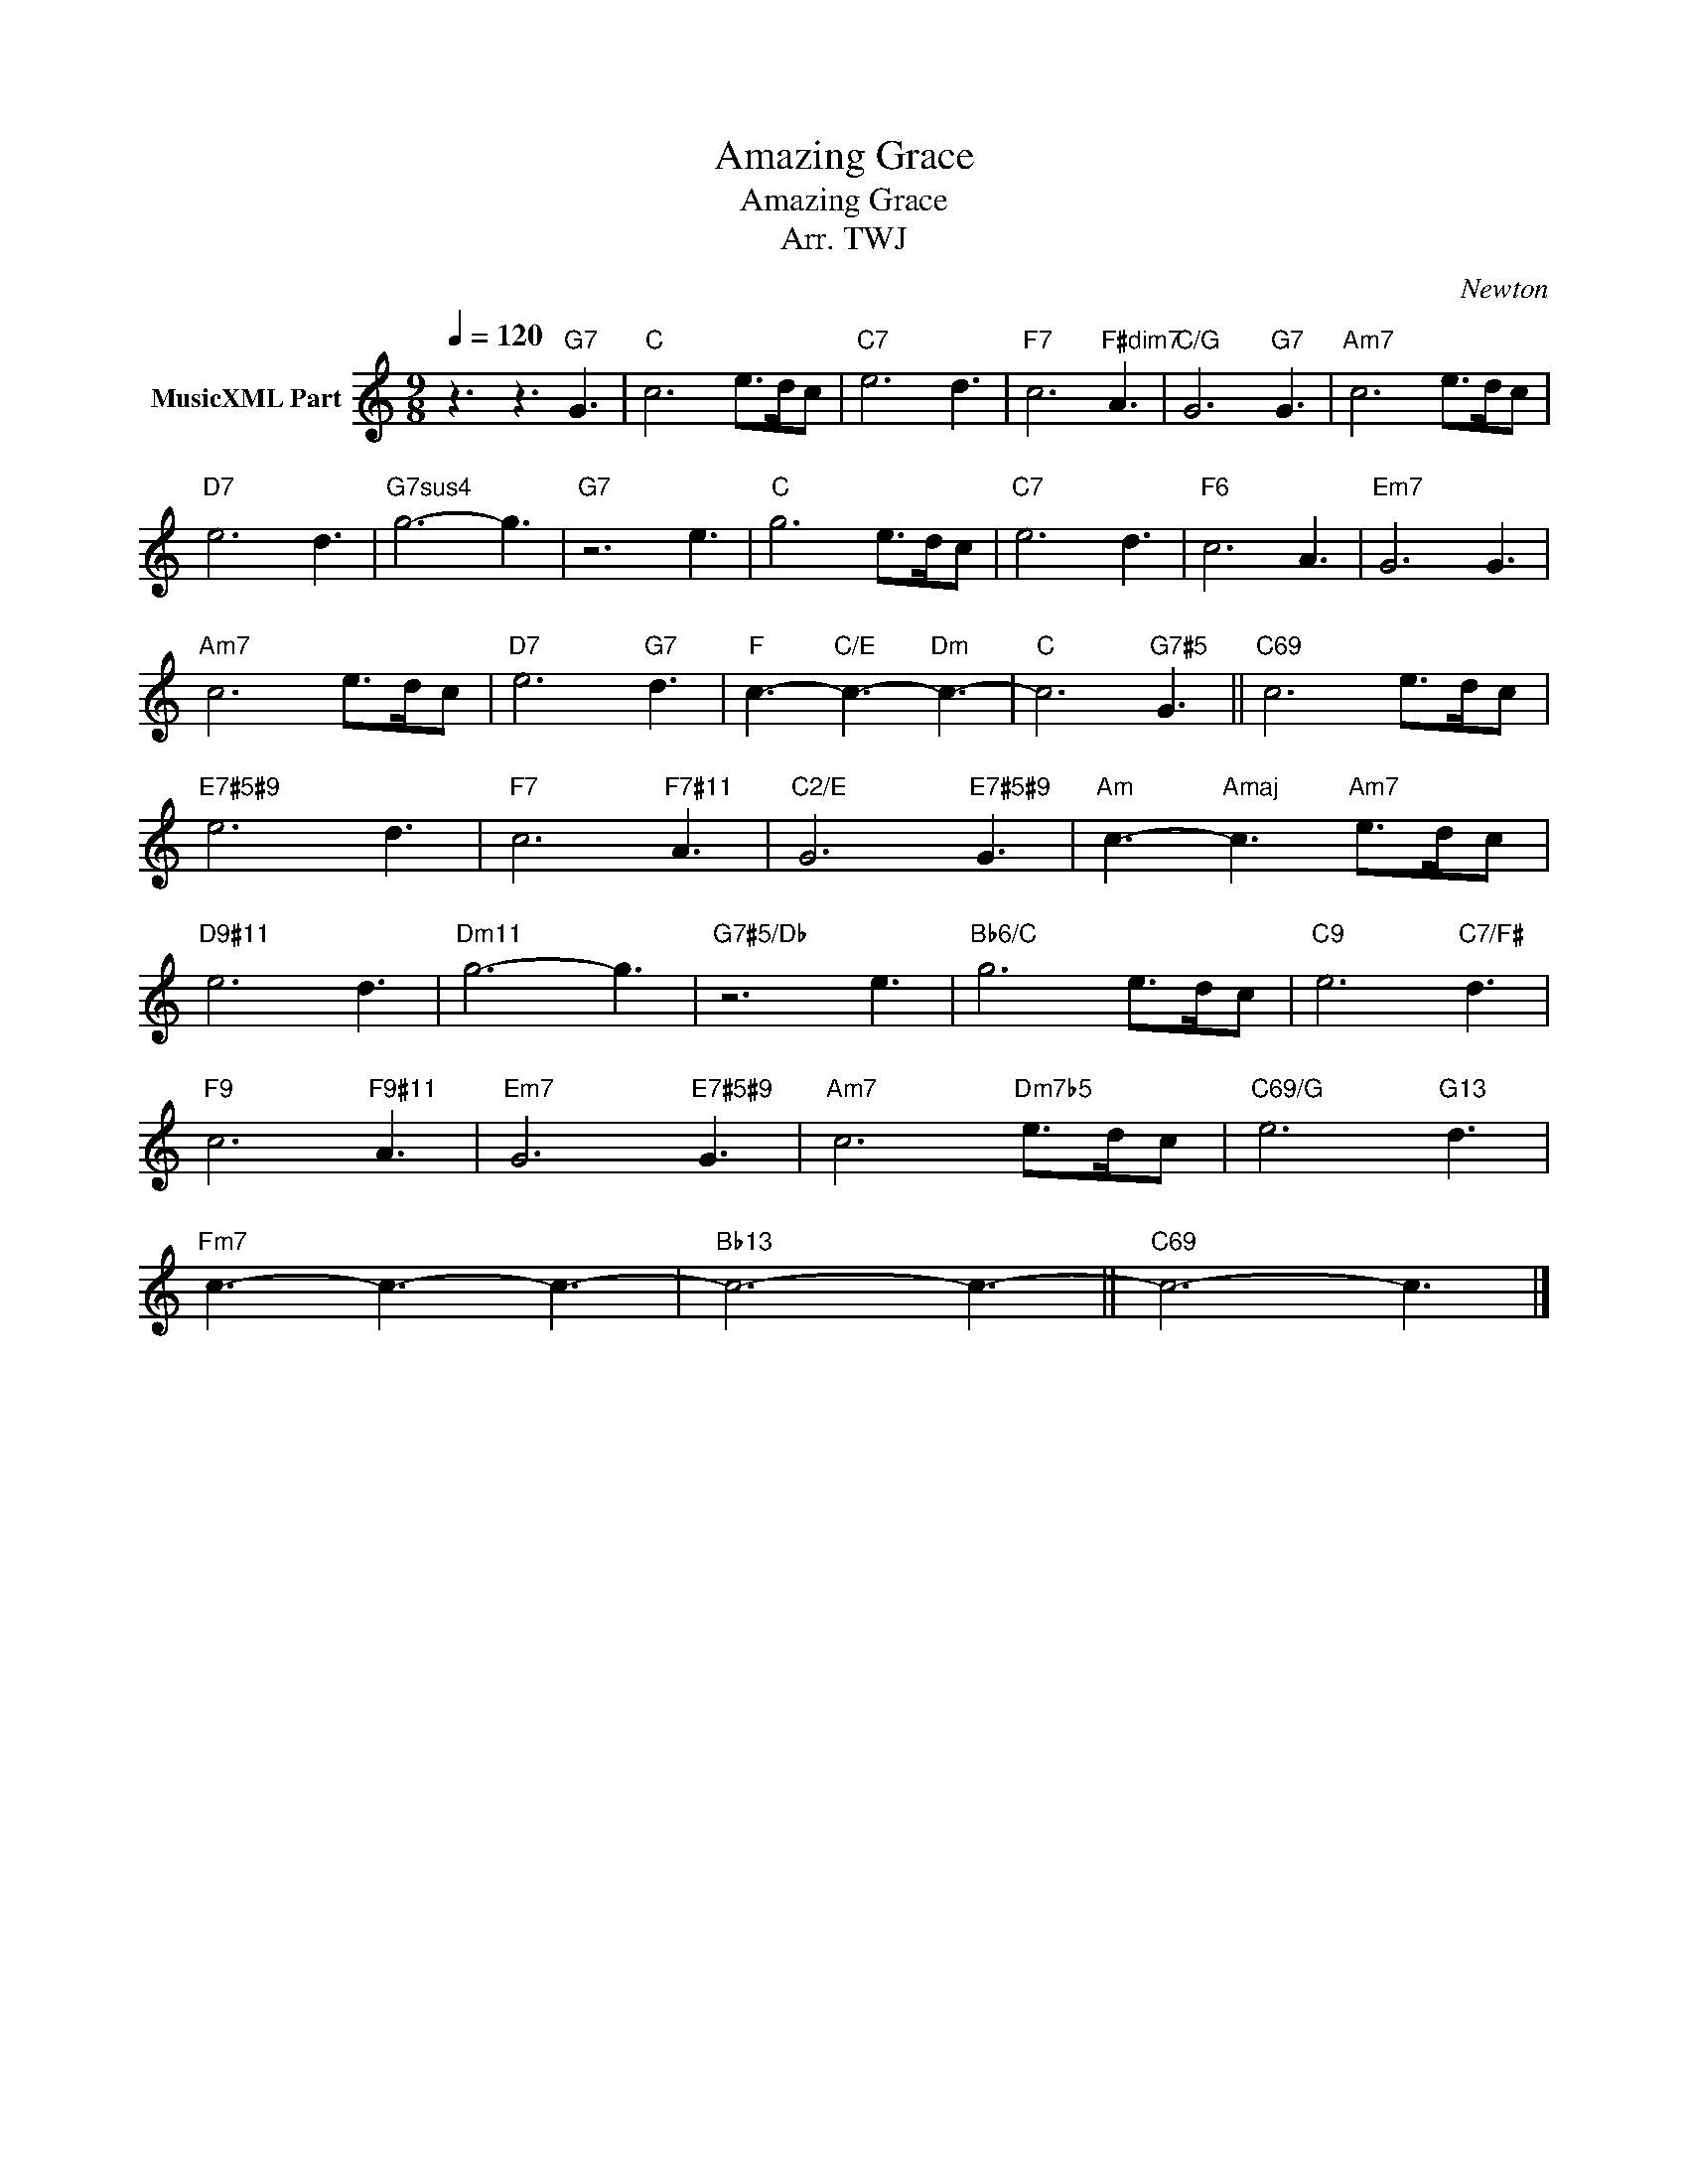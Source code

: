 X:1
T:Amazing Grace
T:Amazing Grace
T:Arr. TWJ
C:Newton
Z:All Rights Reserved
L:1/8
Q:1/4=120
M:9/8
K:C
V:1 treble nm="MusicXML Part"
%%MIDI program 0
%%MIDI control 7 102
%%MIDI control 10 64
V:1
 z3 z3"G7" G3 |"C" c6 e>dc |"C7" e6 d3 |"F7" c6"F#dim7" A3 |"C/G" G6"G7" G3 |"Am7" c6 e>dc | %6
"D7" e6 d3 |"G7sus4" g6- g3 |"G7" z6 e3 |"C" g6 e>dc |"C7" e6 d3 |"F6" c6 A3 |"Em7" G6 G3 | %13
"Am7" c6 e>dc |"D7" e6"G7" d3 |"F" c3-"C/E" c3-"Dm" c3- |"C" c6"G7#5" G3 ||"C69" c6 e>dc | %18
"E7#5#9" e6 d3 |"F7" c6"F7#11" A3 |"C2/E" G6"E7#5#9" G3 |"Am" c3-"Amaj" c3"Am7" e>dc | %22
"D9#11" e6 d3 |"Dm11" g6- g3 |"G7#5/Db" z6 e3 |"Bb6/C" g6 e>dc |"C9" e6"C7/F#" d3 | %27
"F9" c6"F9#11" A3 |"Em7" G6"E7#5#9" G3 |"Am7" c6"Dm7b5" e>dc |"C69/G" e6"G13" d3 | %31
"Fm7" c3- c3- c3- |"Bb13" c6- c3- ||"C69" c6- c3 |] %34

